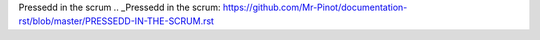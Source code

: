 .. contents:: Table des matières
.. sectnum::

Pressedd in the scrum
.. _Pressedd in the scrum: https://github.com/Mr-Pinot/documentation-rst/blob/master/PRESSEDD-IN-THE-SCRUM.rst
